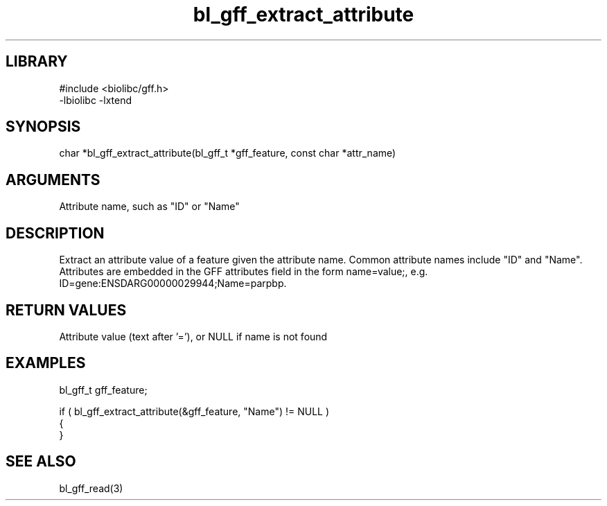 \" Generated by c2man from bl_gff_extract_attribute.c
.TH bl_gff_extract_attribute 3

.SH LIBRARY
\" Indicate #includes, library name, -L and -l flags
.nf
.na
#include <biolibc/gff.h>
-lbiolibc -lxtend
.ad
.fi

\" Convention:
\" Underline anything that is typed verbatim - commands, etc.
.SH SYNOPSIS
.PP
char    *bl_gff_extract_attribute(bl_gff_t *gff_feature, const char *attr_name)

.SH ARGUMENTS
.nf
.na
Attribute name, such as "ID" or "Name"
.ad
.fi

.SH DESCRIPTION

Extract an attribute value of a feature given the attribute name.
Common attribute names include "ID" and "Name".  Attributes are
embedded in the GFF attributes field in the form name=value;, e.g.
ID=gene:ENSDARG00000029944;Name=parpbp.

.SH RETURN VALUES

Attribute value (text after '='), or NULL if name is not found

.SH EXAMPLES
.nf
.na

bl_gff_t    gff_feature;

if ( bl_gff_extract_attribute(&gff_feature, "Name") != NULL )
{
}
.ad
.fi

.SH SEE ALSO

bl_gff_read(3)

